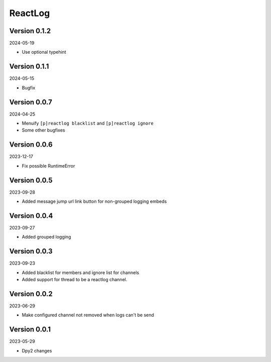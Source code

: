 .. _cl_reactlog:

********
ReactLog
********

=============
Version 0.1.2
=============

2024-05-19

- Use optional typehint

=============
Version 0.1.1
=============

2024-05-15

- Bugfix

=============
Version 0.0.7
=============

2024-04-25

- Menuify ``[p]reactlog blacklist`` and ``[p]reactlog ignore``
- Some other bugfixes

=============
Version 0.0.6
=============

2023-12-17

- Fix possible RuntimeError

=============
Version 0.0.5
=============

2023-09-28

- Added message jump url link button for non-grouped logging embeds

=============
Version 0.0.4
=============

2023-09-27

- Added grouped logging

=============
Version 0.0.3
=============

2023-09-23

- Added blacklist for members and ignore list for channels
- Added support for thread to be a reactlog channel.

=============
Version 0.0.2
=============

2023-06-29

- Make configured channel not removed when logs can't be send

=============
Version 0.0.1
=============

2023-05-29

- Dpy2 changes